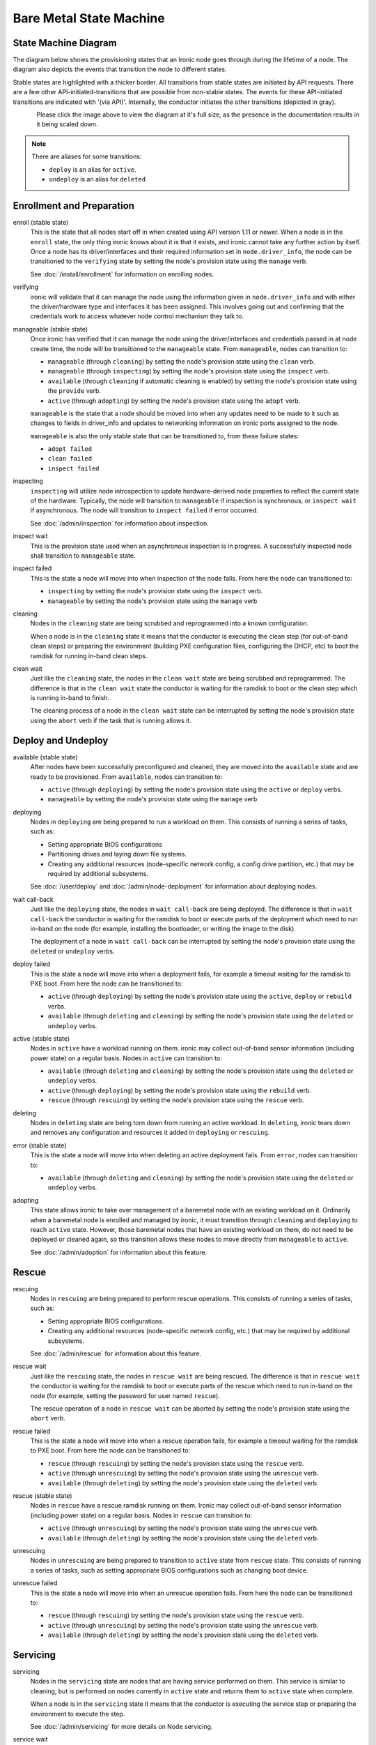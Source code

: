 .. _states:

========================
Bare Metal State Machine
========================

State Machine Diagram
=====================

The diagram below shows the provisioning states that an Ironic node goes
through during the lifetime of a node. The diagram also depicts the events
that transition the node to different states.

Stable states are highlighted with a thicker border. All transitions from
stable states are initiated by API requests. There are a few other
API-initiated-transitions that are possible from non-stable states.
The events for these API-initiated transitions are indicated with '(via API)'.
Internally, the conductor initiates the other transitions (depicted in gray).

.. figure:: ../images/states.svg
   :width: 99%
   :align: left
   :alt: Ironic state transitions

Please click the image above to view the diagram at it's full size,
as the presence in the documentation results in it being scaled down.


.. note::
   There are aliases for some transitions:

   * ``deploy`` is an alias for ``active``.
   * ``undeploy`` is an alias for ``deleted``

Enrollment and Preparation
==========================

enroll (stable state)
  This is the state that all nodes start off in when created using API version
  1.11 or newer. When a node is in the ``enroll`` state, the only thing ironic
  knows about it is that it exists, and ironic cannot take any further action
  by itself. Once a node has its driver/interfaces and their required
  information set in ``node.driver_info``, the node can be transitioned to the
  ``verifying`` state by setting the node's provision state using the
  ``manage`` verb.

  See :doc:`/install/enrollment` for information on enrolling nodes.

verifying
  ironic will validate that it can manage the node using the information given
  in ``node.driver_info`` and with either the driver/hardware type and
  interfaces it has been assigned. This involves going out and confirming that
  the credentials work to access whatever node control mechanism they talk to.

manageable (stable state)
  Once ironic has verified that it can manage the node using the
  driver/interfaces and credentials passed in at node create time, the node
  will be transitioned to the ``manageable`` state. From ``manageable``, nodes
  can transition to:

  * ``manageable`` (through ``cleaning``) by setting the node's provision state
    using the ``clean`` verb.
  * ``manageable`` (through ``inspecting``) by setting the node's provision
    state using the ``inspect`` verb.
  * ``available`` (through ``cleaning`` if automatic cleaning is enabled) by
    setting the node's provision state using the ``provide`` verb.
  * ``active`` (through ``adopting``) by setting the node's provision state
    using the ``adopt`` verb.

  ``manageable`` is the state that a node should be moved into when any updates
  need to be made to it such as changes to fields in driver_info and updates to
  networking information on ironic ports assigned to the node.

  ``manageable`` is also the only stable state that can be transitioned to,
  from these failure states:

  * ``adopt failed``
  * ``clean failed``
  * ``inspect failed``

inspecting
  ``inspecting`` will utilize node introspection to update hardware-derived
  node properties to reflect the current state of the hardware. Typically,
  the node will transition to ``manageable`` if inspection is synchronous,
  or ``inspect wait`` if asynchronous. The node will transition to
  ``inspect failed`` if error occurred.

  See :doc:`/admin/inspection` for information about inspection.

inspect wait
  This is the provision state used when an asynchronous inspection is in
  progress. A successfully inspected node shall transition to ``manageable``
  state.

inspect failed
  This is the state a node will move into when inspection of the node fails. From
  here the node can transitioned to:

  * ``inspecting`` by setting the node's provision state using the ``inspect``
    verb.
  * ``manageable`` by setting the node's provision state using the ``manage``
    verb

cleaning
  Nodes in the ``cleaning`` state are being scrubbed and reprogrammed into a
  known configuration.

  When a node is in the ``cleaning`` state it means that the conductor is
  executing the clean step (for out-of-band clean steps) or preparing the
  environment (building PXE configuration files, configuring the DHCP, etc)
  to boot the ramdisk for running in-band clean steps.

clean wait
  Just like the ``cleaning`` state, the nodes in the ``clean wait`` state are
  being scrubbed and reprogrammed. The difference is that in the ``clean wait``
  state the conductor is waiting for the ramdisk to boot or the clean step
  which is running in-band to finish.

  The cleaning process of a node in the ``clean wait`` state can be interrupted
  by setting the node's provision state using the ``abort`` verb if the task
  that is running allows it.

Deploy and Undeploy
===================

available (stable state)
  After nodes have been successfully preconfigured and cleaned, they are moved
  into the ``available`` state and are ready to be provisioned. From
  ``available``, nodes can transition to:

  * ``active`` (through ``deploying``) by setting the node's provision state
    using the ``active`` or ``deploy`` verbs.
  * ``manageable`` by setting the node's provision state using the ``manage``
    verb

deploying
  Nodes in ``deploying`` are being prepared to run a workload on them. This
  consists of running a series of tasks, such as:

  * Setting appropriate BIOS configurations
  * Partitioning drives and laying down file systems.
  * Creating any additional resources (node-specific network config, a config
    drive partition, etc.) that may be required by additional subsystems.

  See :doc:`/user/deploy` and :doc:`/admin/node-deployment` for information
  about deploying nodes.

wait call-back
  Just like the ``deploying`` state, the nodes in ``wait call-back`` are being
  deployed. The difference is that in ``wait call-back`` the conductor is
  waiting for the ramdisk to boot or execute parts of the deployment which
  need to run in-band on the node (for example, installing the bootloader, or
  writing the image to the disk).

  The deployment of a node in ``wait call-back`` can be interrupted by setting
  the node's provision state using the ``deleted`` or ``undeploy`` verbs.

deploy failed
  This is the state a node will move into when a deployment fails, for example
  a timeout waiting for the ramdisk to PXE boot. From here the node can be
  transitioned to:

  * ``active`` (through ``deploying``) by setting the node's provision state
    using the ``active``, ``deploy`` or ``rebuild`` verbs.
  * ``available`` (through ``deleting`` and ``cleaning``) by setting the
    node's provision state using the ``deleted`` or ``undeploy`` verbs.

active (stable state)
  Nodes in ``active`` have a workload running on them. ironic may collect
  out-of-band sensor information (including power state) on a regular basis.
  Nodes in ``active`` can transition to:

  * ``available`` (through ``deleting`` and ``cleaning``) by setting the node's
    provision state using the ``deleted`` or ``undeploy`` verbs.
  * ``active`` (through ``deploying``) by setting the node's provision state
    using the ``rebuild`` verb.
  * ``rescue`` (through ``rescuing``) by setting the node's provision state
    using the ``rescue`` verb.

deleting
  Nodes in ``deleting`` state are being torn down from running an active
  workload. In ``deleting``, ironic tears down and removes any configuration and
  resources it added in ``deploying`` or ``rescuing``.

error (stable state)
  This is the state a node will move into when deleting an active deployment
  fails. From ``error``, nodes can transition to:

  * ``available`` (through ``deleting`` and ``cleaning``) by setting the node's
    provision state using the ``deleted`` or ``undeploy`` verbs.

adopting
  This state allows ironic to take over management of a baremetal node with an
  existing workload on it. Ordinarily when a baremetal node is enrolled and
  managed by ironic, it must transition through ``cleaning`` and ``deploying``
  to reach ``active`` state. However, those baremetal nodes that have an
  existing workload on them, do not need to be deployed or cleaned again, so
  this transition allows these nodes to move directly from ``manageable`` to
  ``active``.

  See :doc:`/admin/adoption` for information about this feature.

Rescue
======

rescuing
  Nodes in ``rescuing`` are being prepared to perform rescue operations.
  This consists of running a series of tasks, such as:

  * Setting appropriate BIOS configurations.
  * Creating any additional resources (node-specific network config, etc.) that
    may be required by additional subsystems.

  See :doc:`/admin/rescue` for information about this feature.

rescue wait
  Just like the ``rescuing`` state, the nodes in ``rescue wait`` are being
  rescued. The difference is that in ``rescue wait`` the conductor is
  waiting for the ramdisk to boot or execute parts of the rescue which
  need to run in-band on the node (for example, setting the password for
  user named ``rescue``).

  The rescue operation of a node in ``rescue wait`` can be aborted by
  setting the node's provision state using the ``abort`` verb.

rescue failed
  This is the state a node will move into when a rescue operation fails,
  for example a timeout waiting for the ramdisk to PXE boot. From here the
  node can be transitioned to:

  * ``rescue`` (through ``rescuing``) by setting the node's provision state
    using the ``rescue`` verb.
  * ``active`` (through ``unrescuing``) by setting the node's provision state
    using the ``unrescue`` verb.
  * ``available`` (through ``deleting``) by setting the node's provision state
    using the ``deleted`` verb.

rescue (stable state)
  Nodes in ``rescue`` have a rescue ramdisk running on them. Ironic may collect
  out-of-band sensor information (including power state) on a regular basis.
  Nodes in ``rescue`` can transition to:

  * ``active`` (through ``unrescuing``) by setting the node's provision state
    using the ``unrescue`` verb.
  * ``available`` (through ``deleting``) by setting the node's provision state
    using the ``deleted`` verb.

unrescuing
  Nodes in ``unrescuing`` are being prepared to transition to ``active`` state
  from ``rescue`` state. This consists of running a series of tasks, such as
  setting appropriate BIOS configurations such as changing boot device.

unrescue failed
  This is the state a node will move into when an unrescue operation fails.
  From here the node can be transitioned to:

  * ``rescue`` (through ``rescuing``) by setting the node's provision state
    using the ``rescue`` verb.
  * ``active`` (through ``unrescuing``) by setting the node's provision state
    using the ``unrescue`` verb.
  * ``available`` (through ``deleting``) by setting the node's provision state
    using the ``deleted`` verb.


Servicing
=========

servicing
  Nodes in the ``servicing`` state are nodes that are having service performed
  on them. This service is similar to cleaning, but is performed on nodes currently
  in ``active`` state and returns them to ``active`` state when complete.

  When a node is in the ``servicing`` state it means that the conductor is
  executing the service step or preparing the environment to execute the step.

  See :doc:`/admin/servicing` for more details on Node servicing.

service wait
  Just like the ``servicing`` state, the nodes in the ``service wait`` state are
  being serviced with service steps. The difference is that in the
  ``service wait`` state the conductor is waiting for the ramdisk to boot or the
  clean step which is running in-band to finish.

  The servicing of a node in the ``service wait`` state can be interrupted
  by setting the node's provision state using the ``abort`` verb if the task
  that is running allows it.

service failed
  This is the state a node will move into when a service operation fails,
  for example a timeout waiting for the ramdisk to PXE boot. From here the
  node can be transitioned to:

  * ``active`` (through ``servicing``) by setting the node's provision state
    using the ``service`` verb.
  * ``rescue`` (through ``rescuing``) by setting the node's provision state
    using the ``rescue`` verb.
